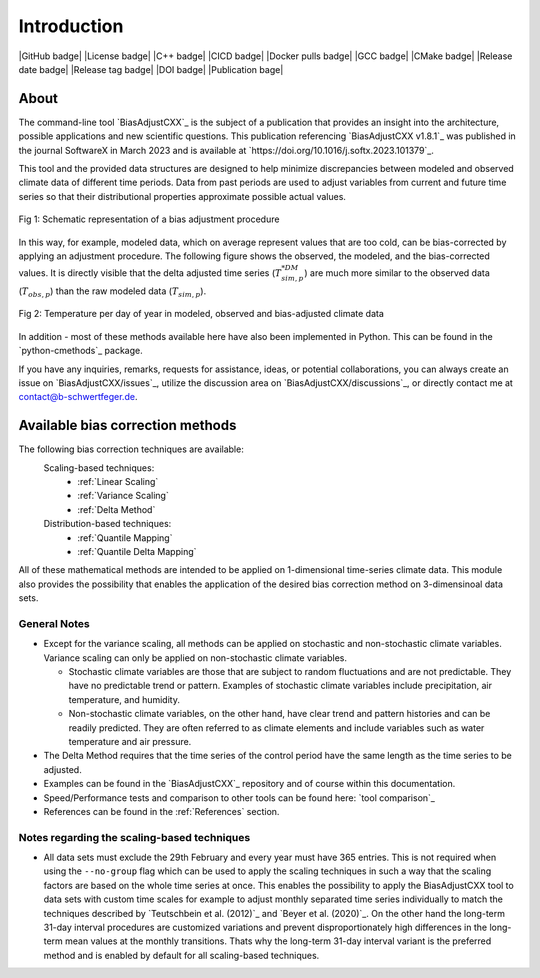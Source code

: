 .. This is the introduction

Introduction
=============

|GitHub badge| |License badge| |C++ badge| |CICD badge|
|Docker pulls badge| |GCC badge| |CMake badge|
|Release date badge| |Release tag badge| |DOI badge| |Publication bage|


About
-----

The command-line tool `BiasAdjustCXX`_ is the subject of a publication that provides an
insight into the architecture, possible applications and new scientific questions. This publication referencing
`BiasAdjustCXX v1.8.1`_ was published in the journal SoftwareX in March 2023 and is available
at `https://doi.org/10.1016/j.softx.2023.101379`_.

This tool and the provided data structures are designed
to help minimize discrepancies between modeled and observed climate data of different
time periods. Data from past periods are used to adjust variables
from current and future time series so that their distributional
properties approximate possible actual values.


.. figure:: ../_static/images/biasCdiagram.png
    :width: 800
    :align: center
    :alt: Schematic representation of a bias adjustment procedure

    Fig 1: Schematic representation of a bias adjustment procedure


In this way, for example, modeled data, which on average represent values
that are too cold, can be bias-corrected by applying an adjustment procedure.
The following figure shows the observed, the modeled, and the bias-corrected values.
It is directly visible that the delta adjusted time series
(:math:`T^{*DM}_{sim,p}`) are much more similar to the observed data (:math:`T_{obs,p}`)
than the raw modeled data (:math:`T_{sim,p}`).

.. figure:: ../_static/images/dm-doy-plot.png
    :width: 800
    :align: center
    :alt: Temperature per day of year in modeled, observed and bias-adjusted climate data

    Fig 2: Temperature per day of year in modeled, observed and bias-adjusted climate data

In addition - most of these methods available here have also been implemented in Python.
This can be found in the `python-cmethods`_ package.

If you have any inquiries, remarks, requests for assistance, ideas, or potential collaborations,
you can always create an issue on `BiasAdjustCXX/issues`_, utilize the discussion area on
`BiasAdjustCXX/discussions`_, or directly contact me at contact@b-schwertfeger.de.


Available bias correction methods
---------------------------------

The following bias correction techniques are available:
    Scaling-based techniques:
        * :ref:`Linear Scaling`
        * :ref:`Variance Scaling`
        * :ref:`Delta Method`

    Distribution-based techniques:
        * :ref:`Quantile Mapping`
        * :ref:`Quantile Delta Mapping`

All of these mathematical methods are intended to be applied on 1-dimensional time-series climate data.
This module also provides the possibility that enables
the application of the desired bias correction method on 3-dimensinoal data sets.

General Notes
~~~~~~~~~~~~~

- Except for the variance scaling, all methods can be applied on stochastic and non-stochastic
  climate variables. Variance scaling can only be applied on non-stochastic climate variables.

  - Stochastic climate variables are those that are subject to random fluctuations
    and are not predictable. They have no predictable trend or pattern. Examples of
    stochastic climate variables include precipitation, air temperature, and humidity.

  - Non-stochastic climate variables, on the other hand, have clear trend and pattern histories
    and can be readily predicted. They are often referred to as climate elements and include
    variables such as water temperature and air pressure.

- The Delta Method requires that the time series of the control period have the same length
  as the time series to be adjusted.

- Examples can be found in the `BiasAdjustCXX`_ repository and of course
  within this documentation.

- Speed/Performance tests and comparison to other tools can be found here: `tool comparison`_

- References can be found in the :ref:`References` section.


.. _section-notes-scaling:

Notes regarding the scaling-based techniques
~~~~~~~~~~~~~~~~~~~~~~~~~~~~~~~~~~~~~~~~~~~~~

- All data sets must exclude the 29th February and every year must have 365 entries.
  This is not required when using the ``--no-group`` flag which can be used to apply
  the scaling techniques in such a way that the scaling factors are based on the whole
  time series at once. This enables the possibility to apply the BiasAdjustCXX tool to data
  sets with custom time scales for example to adjust monthly separated time series individually to
  match the techniques described by `Teutschbein et al. (2012)`_ and `Beyer et al. (2020)`_. On the other hand the
  long-term 31-day interval procedures are customized variations and prevent
  disproportionately high differences in the long-term mean values at the monthly transitions.
  Thats why the long-term 31-day interval variant is the preferred method and is enabled by
  default for all scaling-based techniques.

